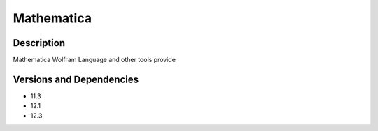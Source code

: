 .. _backbone-label:

Mathematica
==============================

Description
~~~~~~~~
Mathematica Wolfram Language and other tools provide

Versions and Dependencies
~~~~~~~~
- 11.3
- 12.1
- 12.3
